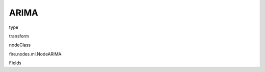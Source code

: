 
ARIMA
^^^^^^ 



type

transform

nodeClass

fire.nodes.ml.NodeARIMA

Fields

+----------------+------------------+------------------------------------+
|      Name      |       Title      |             Description            |
+----------------+------------------+------------------------------------+
| inputCol | Input Series Column | Input Series Column Name | 
+----------------+------------------+------------------------------------+
| p | P |  | 
+----------------+------------------+------------------------------------+
| d | D |  | 
+----------------+------------------+------------------------------------+
| q | Q |  | 
+----------------+------------------+------------------------------------+
| numFuture | Future Forecast |  | 
+----------------+------------------+------------------------------------+
